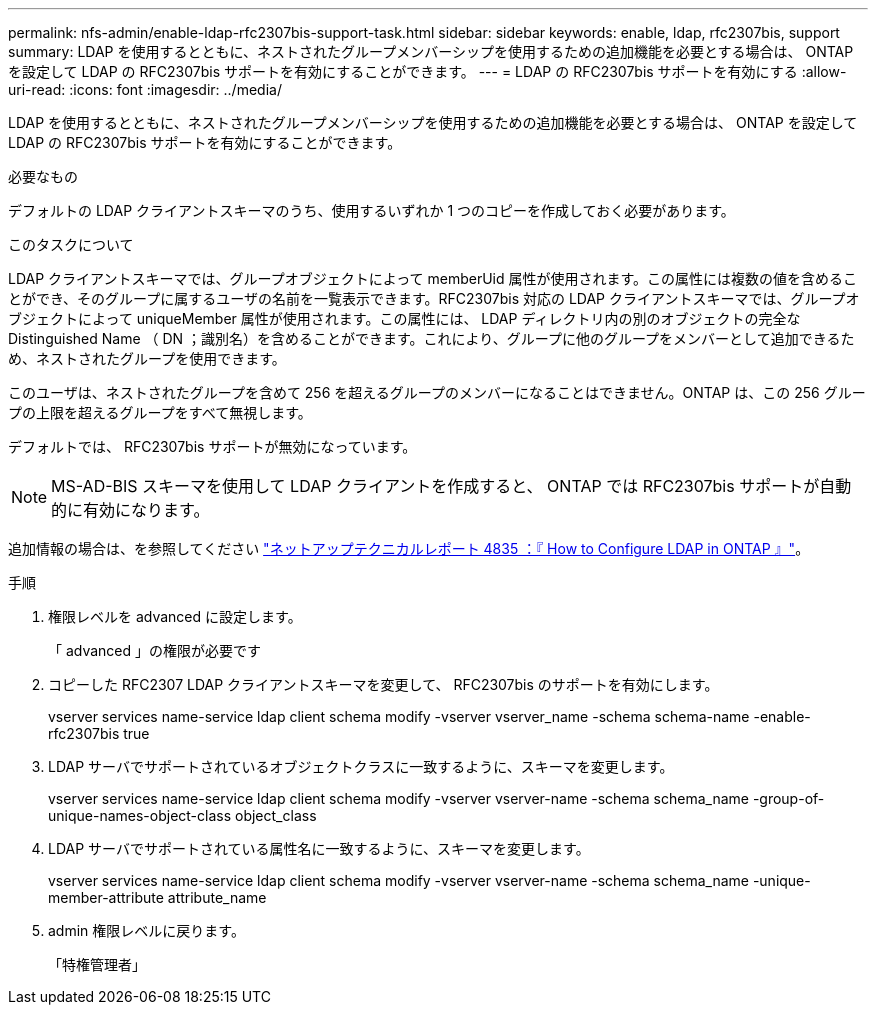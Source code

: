 ---
permalink: nfs-admin/enable-ldap-rfc2307bis-support-task.html 
sidebar: sidebar 
keywords: enable, ldap, rfc2307bis, support 
summary: LDAP を使用するとともに、ネストされたグループメンバーシップを使用するための追加機能を必要とする場合は、 ONTAP を設定して LDAP の RFC2307bis サポートを有効にすることができます。 
---
= LDAP の RFC2307bis サポートを有効にする
:allow-uri-read: 
:icons: font
:imagesdir: ../media/


[role="lead"]
LDAP を使用するとともに、ネストされたグループメンバーシップを使用するための追加機能を必要とする場合は、 ONTAP を設定して LDAP の RFC2307bis サポートを有効にすることができます。

.必要なもの
デフォルトの LDAP クライアントスキーマのうち、使用するいずれか 1 つのコピーを作成しておく必要があります。

.このタスクについて
LDAP クライアントスキーマでは、グループオブジェクトによって memberUid 属性が使用されます。この属性には複数の値を含めることができ、そのグループに属するユーザの名前を一覧表示できます。RFC2307bis 対応の LDAP クライアントスキーマでは、グループオブジェクトによって uniqueMember 属性が使用されます。この属性には、 LDAP ディレクトリ内の別のオブジェクトの完全な Distinguished Name （ DN ；識別名）を含めることができます。これにより、グループに他のグループをメンバーとして追加できるため、ネストされたグループを使用できます。

このユーザは、ネストされたグループを含めて 256 を超えるグループのメンバーになることはできません。ONTAP は、この 256 グループの上限を超えるグループをすべて無視します。

デフォルトでは、 RFC2307bis サポートが無効になっています。

[NOTE]
====
MS-AD-BIS スキーマを使用して LDAP クライアントを作成すると、 ONTAP では RFC2307bis サポートが自動的に有効になります。

====
追加情報の場合は、を参照してください https://www.netapp.com/pdf.html?item=/media/19423-tr-4835.pdf["ネットアップテクニカルレポート 4835 ：『 How to Configure LDAP in ONTAP 』"]。

.手順
. 権限レベルを advanced に設定します。
+
「 advanced 」の権限が必要です

. コピーした RFC2307 LDAP クライアントスキーマを変更して、 RFC2307bis のサポートを有効にします。
+
vserver services name-service ldap client schema modify -vserver vserver_name -schema schema-name -enable-rfc2307bis true

. LDAP サーバでサポートされているオブジェクトクラスに一致するように、スキーマを変更します。
+
vserver services name-service ldap client schema modify -vserver vserver-name -schema schema_name -group-of-unique-names-object-class object_class

. LDAP サーバでサポートされている属性名に一致するように、スキーマを変更します。
+
vserver services name-service ldap client schema modify -vserver vserver-name -schema schema_name -unique-member-attribute attribute_name

. admin 権限レベルに戻ります。
+
「特権管理者」


